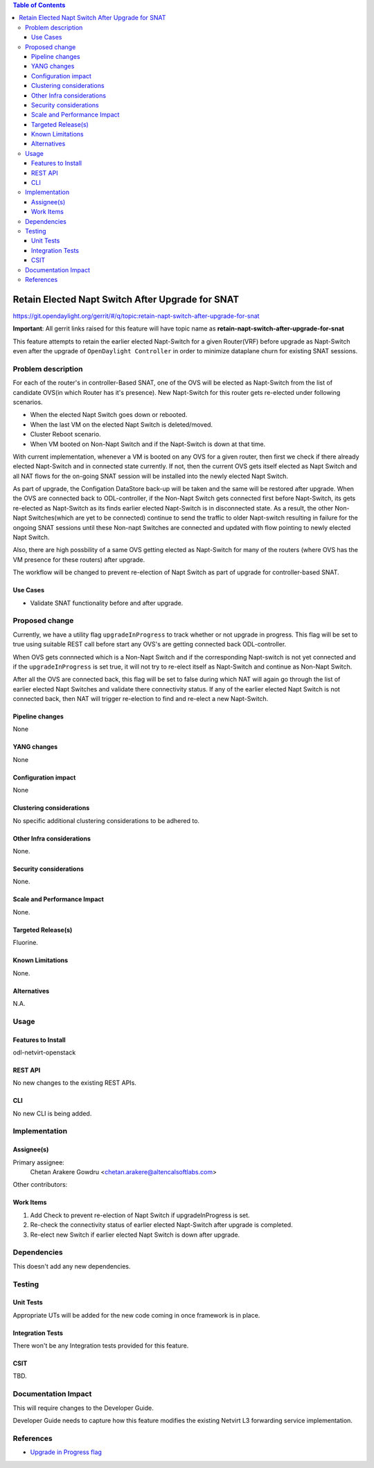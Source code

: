 .. contents:: Table of Contents
      :depth: 6

==================================================
Retain Elected Napt Switch After Upgrade for SNAT
==================================================

https://git.opendaylight.org/gerrit/#/q/topic:retain-napt-switch-after-upgrade-for-snat

**Important**: All gerrit links raised for this feature will have topic name as
**retain-napt-switch-after-upgrade-for-snat**

This feature attempts to retain the earlier elected Napt-Switch for a given Router(VRF) before
upgrade as Napt-Switch even after the upgrade of ``OpenDaylight Controller`` in order to minimize
dataplane churn for existing SNAT sessions.

Problem description
===================

For each of the router's in controller-Based SNAT, one of the OVS will be elected as Napt-Switch
from the list of candidate OVS(in which Router has it's presence). New Napt-Switch for this router
gets re-elected under following scenarios.

* When the elected Napt Switch goes down or rebooted.
* When the last VM on the elected Napt Switch is deleted/moved.
* Cluster Reboot scenario.
* When VM booted on Non-Napt Switch and if the Napt-Switch is down at that time.

With current implementation, whenever a VM is booted on any OVS for a given router, then first
we check if there already elected Napt-Switch and in connected state currently. If not, then
the current OVS gets itself elected as Napt Switch and all NAT flows for the on-going SNAT session
will be installed into the newly elected Napt Switch.

As part of upgrade, the Configation DataStore back-up will be taken and the same will be restored
after upgrade. When the OVS are connected back to ODL-controller, if the Non-Napt Switch gets
connected first before Napt-Switch, its gets re-elected as Napt-Switch as its finds earlier elected
Napt-Switch is in disconnected state. As a result, the other Non-Napt Switches(which are yet to be connected)
continue to send the traffic to older Napt-switch resulting in failure for the ongoing SNAT sessions
until these Non-napt Switches are connected and updated with flow pointing to newly elected Napt Switch.

Also, there are high possbility of a same OVS getting elected as Napt-Switch for many of the routers
(where OVS has the VM presence for these routers) after upgrade.

The workflow will be changed to prevent re-election of Napt Switch as part of upgrade for
controller-based SNAT.

Use Cases
---------
- Validate SNAT functionality before and after upgrade.

Proposed change
===============

Currently, we have a utility flag ``upgradeInProgress`` to track whether or not upgrade in progress.
This flag will be set to true using suitable REST call before start any OVS's are getting connected
back ODL-controller.

When OVS gets connnected which is a Non-Napt Switch and if the corresponding Napt-switch is not yet
connected and if the ``upgradeInProgress`` is set true, it will not try to re-elect itself as
Napt-Switch and continue as Non-Napt Switch.

After all the OVS are connected back, this flag will be set to false during which NAT will again go
through the list of earlier elected Napt Switches and validate there connectivity status. If any of
the earlier elected Napt Switch is not connected back, then NAT will trigger re-election to find
and re-elect a new Napt-Switch.

Pipeline changes
----------------
None

YANG changes
------------
None

Configuration impact
--------------------
None

Clustering considerations
-------------------------
No specific additional clustering considerations to be adhered to.


Other Infra considerations
--------------------------
None.


Security considerations
-----------------------
None.


Scale and Performance Impact
----------------------------
None.


Targeted Release(s)
-------------------
Fluorine.


Known Limitations
-----------------
None.


Alternatives
------------
N.A.


Usage
=====

Features to Install
-------------------
odl-netvirt-openstack

REST API
--------
No new changes to the existing REST APIs.

CLI
---
No new CLI is being added.

Implementation
==============

Assignee(s)
-----------
Primary assignee:
  Chetan Arakere Gowdru <chetan.arakere@altencalsoftlabs.com>

Other contributors:

Work Items
----------

#. Add Check to prevent re-election of Napt Switch if upgradeInProgress is set.
#. Re-check the connectivity status of earlier elected Napt-Switch after upgrade is completed.
#. Re-elect new Switch if earlier elected Napt Switch is down after upgrade.


Dependencies
============
This doesn't add any new dependencies.


Testing
=======

Unit Tests
----------
Appropriate UTs will be added for the new code coming in once framework is in place.

Integration Tests
-----------------
There won't be any Integration tests provided for this feature.

CSIT
----
TBD.

Documentation Impact
====================
This will require changes to the Developer Guide.

Developer Guide needs to capture how this feature modifies the existing Netvirt L3 forwarding
service implementation.


References
==========

* `Upgrade in Progress flag <https://git.opendaylight.org/gerrit/#/c/65299/>`_